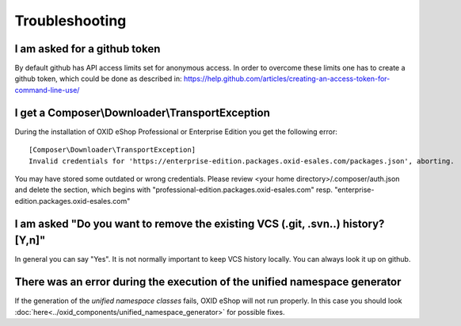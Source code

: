 Troubleshooting
===============

I am asked for a github token
---------------------------------------------------

By default github has API access limits set for anonymous access. In order to overcome these limits one has to create a github token, which could be done as described in: https://help.github.com/articles/creating-an-access-token-for-command-line-use/


I get a Composer\\Downloader\\TransportException
------------------------------------------------

During the installation of OXID eShop Professional or Enterprise Edition you get the following error:

::

  [Composer\Downloader\TransportException]
  Invalid credentials for 'https://enterprise-edition.packages.oxid-esales.com/packages.json', aborting.


You may have stored some outdated or wrong credentials. Please review <your home directory>/.composer/auth.json and
delete the section, which begins with "professional-edition.packages.oxid-esales.com" resp. "enterprise-edition.packages.oxid-esales.com"


I am asked "Do you want to remove the existing VCS (.git, .svn..) history? [Y,n]"
---------------------------------------------------------------------------------

In general you can say "Yes". It is not normally important to keep VCS history locally. You can always look it up on github.


There was an error during the execution of the unified namespace generator
--------------------------------------------------------------------------

If the generation of the `unified namespace classes` fails, OXID eShop will not run properly.
In this case you should look :doc:`here<../oxid_components/unified_namespace_generator>` for possible fixes.
